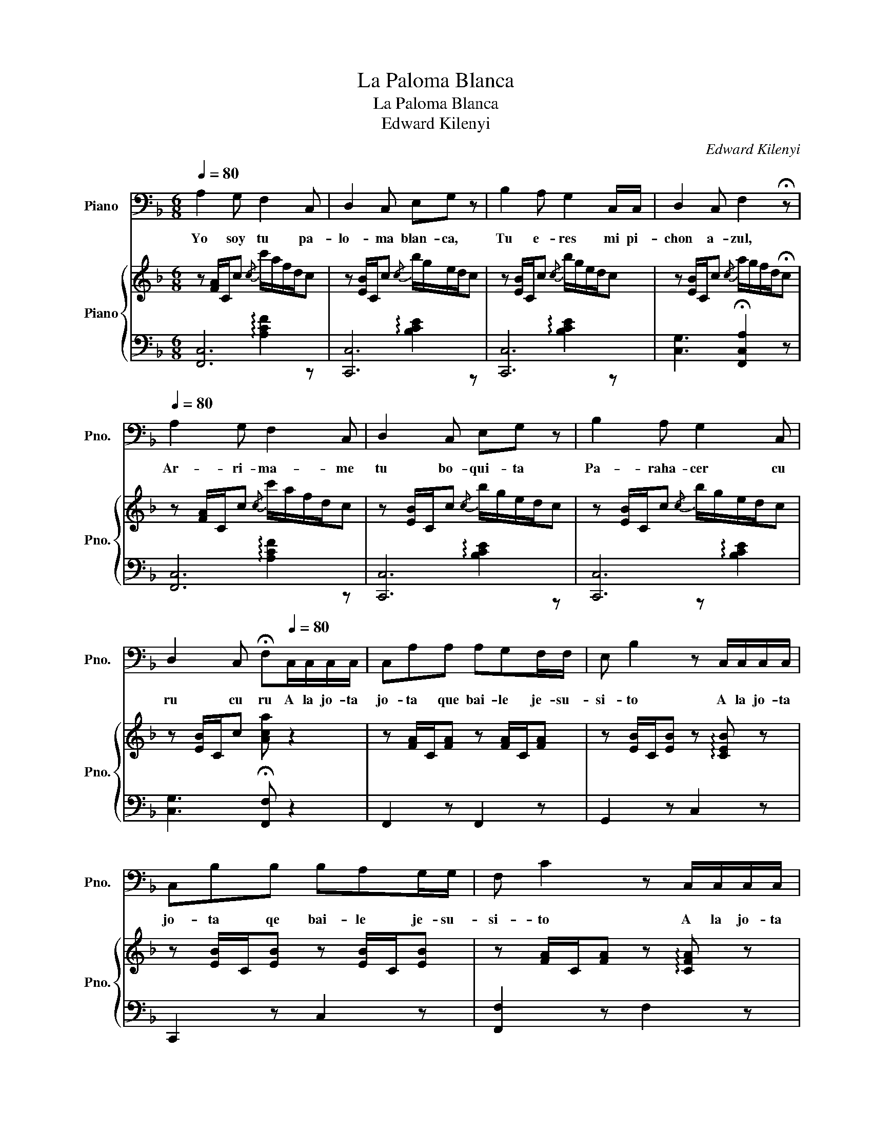 X:1
T:La Paloma Blanca
T:La Paloma Blanca
T:Edward Kilenyi
C:Edward Kilenyi
%%score 1 { 2 | ( 3 4 ) }
L:1/8
Q:1/4=80
M:6/8
K:F
V:1 bass nm="Piano" snm="Pno."
V:2 treble nm="Piano" snm="Pno."
V:3 bass 
V:4 bass 
V:1
 A,2 G, F,2 C, | D,2 C, E,G, z | B,2 A, G,2 C,/C,/ | D,2 C, F,2 !fermata!z | %4
w: Yo soy tu pa-|lo- ma blan- ca,|Tu e- res mi pi-|chon a- zul,|
[Q:1/4=80] A,2 G, F,2 C, | D,2 C, E,G, z | B,2 A, G,2 C, | %7
w: Ar- ri- ma- me|tu bo- qui- ta|Pa- raha- cer cu|
 D,2 C, !fermata!F,[Q:1/4=80]C,/C,/C,/C,/ | C,A,A, A,G,F,/F,/ | E, B,2 z C,/C,/C,/C,/ | %10
w: ru cu ru A la jo- ta|jo- ta que bai- le je- su-|si- to A la jo- ta|
 C,B,B, B,A,G,/G,/ | F, C2 z C,/C,/C,/C,/ | C,CC CB,A,/A,/ | B, D2 z z D | A, z C G, z C | %15
w: jo- ta qe bai- le je- su-|si- to A la jo- ta|jo- ta que bai- le Je- su-|si- to Cu|ro cu ru cu|
 F,3- F, z2 :| %16
w: ru _|
V:2
 z [FA]/C/c{/c} c'/a/f/d/c | z [EB]/C/c{/c} b/g/e/d/c | z [EB]/C/c{/c} b/g/e/d/c | %3
 z [EB]/C/c{/c} a/g/f/d/!fermata!c | z [FA]/C/c{/c} c'/a/f/d/c | z [EB]/C/c{/c} b/g/e/d/c | %6
 z [EB]/C/c{/c} b/g/e/d/c | z [EB]/C/c [Aca] z2 | z [FA]/C/[FA] z [FA]/C/[FA] | %9
 z [EB]/C/[EB] z !arpeggio![CEB] z | z [EB]/C/[EB] z [EB]/C/[EB] | %11
 z [FA]/C/[FA] z !arpeggio![CFA] z | z [FA]/C/[FA] z [Fc]/C/[Fc] | z [DB]/B,/[DB] z [DG]/B,/[DG] | %14
 z [FA]/C/c z [EB]/C/c | z [FA]/C/[Ac]/F/ .[FAf] z z :| %16
V:3
 [F,,C,]6 | [C,,C,]6 | [C,,C,]6 | [C,G,]3 !fermata![F,,C,A,]2 z | [F,,C,]6 | [C,,C,]6 | [C,,C,]6 | %7
 [C,G,]3 !fermata![F,,F,] z2 | F,,2 z F,,2 z | G,,2 z C,2 z | C,,2 z C,2 z | [F,,F,]2 z F,2 z | %12
 F,,2 z A,,2 z | G,,2 z B,,2 z | C,2 z C,,2 z | F,,2 z [F,C] z z :| %16
V:4
 x3 !arpeggio![A,CF]2 z | x3 !arpeggio![B,CE]2 z | x3 !arpeggio![B,CE]2 z | x6 | %4
 x3 !arpeggio![A,CF]2 z | x3 !arpeggio![B,CE]2 z | x3 z !arpeggio![B,CE]2 | x6 | x6 | x6 | x6 | %11
 x6 | x6 | x6 | x6 | x6 :| %16

